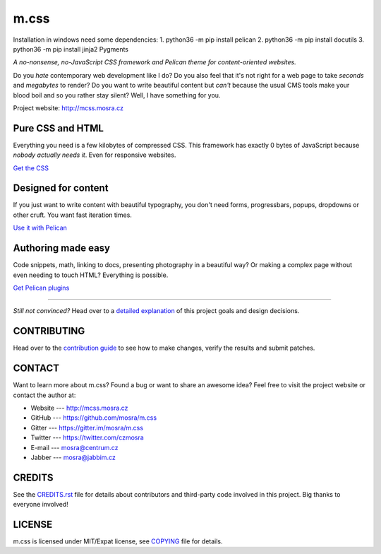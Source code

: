m.css
#####

Installation in windows need some dependencies:
1. python36 -m pip install pelican
2. python36 -m pip install docutils
3. python36 -m pip install jinja2 Pygments


*A no-nonsense, no-JavaScript CSS framework and Pelican theme for
content-oriented websites.*

.. image:: https://travis-ci.org/mosra/m.css.svg?branch=master
    :target: https://travis-ci.org/mosra/m.css
.. image:: https://codecov.io/gh/mosra/m.css/branch/master/graph/badge.svg
    :target: https://codecov.io/gh/mosra/m.css
.. image:: https://badges.gitter.im/mosra/m.css.svg
    :alt: Join the chat at https://gitter.im/mosra/m.css
    :target: https://gitter.im/mosra/m.css?utm_source=badge&utm_medium=badge&utm_campaign=pr-badge&utm_content=badge

Do you *hate* contemporary web development like I do? Do you also feel that
it's not right for a web page to take *seconds* and *megabytes* to render? Do
you want to write beautiful content but *can't* because the usual CMS tools
make your blood boil and so you rather stay silent? Well, I have something for
you.

Project website: http://mcss.mosra.cz

Pure CSS and HTML
=================

Everything you need is a few kilobytes of compressed CSS. This framework has
exactly 0 bytes of JavaScript because *nobody actually needs it*. Even for
responsive websites.

`Get the CSS <http://mcss.mosra.cz/css/>`_

Designed for content
====================

If you just want to write content with beautiful typography, you don't need
forms, progressbars, popups, dropdowns or other cruft. You want fast iteration
times.

`Use it with Pelican <http://mcss.mosra.cz/pelican/>`_

Authoring made easy
===================

Code snippets, math, linking to docs, presenting photography in a beautiful
way? Or making a complex page without even needing to touch HTML? Everything is
possible.

`Get Pelican plugins <http://mcss.mosra.cz/plugins/>`_

-------

*Still not convinced?* Head over to a `detailed explanation <http://mcss.mosra.cz/why/>`_
of this project goals and design decisions.

CONTRIBUTING
============

Head over to the `contribution guide <CONTRIBUTING.rst>`_ to see how to make
changes, verify the results and submit patches.

CONTACT
=======

Want to learn more about m.css? Found a bug or want to share an awesome idea?
Feel free to visit the project website or contact the author at:

-   Website --- http://mcss.mosra.cz
-   GitHub --- https://github.com/mosra/m.css
-   Gitter --- https://gitter.im/mosra/m.css
-   Twitter --- https://twitter.com/czmosra
-   E-mail --- mosra@centrum.cz
-   Jabber --- mosra@jabbim.cz

CREDITS
=======

See the `CREDITS.rst <CREDITS.rst>`_ file for details about contributors and
third-party code involved in this project. Big thanks to everyone involved!

LICENSE
=======

m.css is licensed under MIT/Expat license, see `COPYING <COPYING>`_ file for
details.
